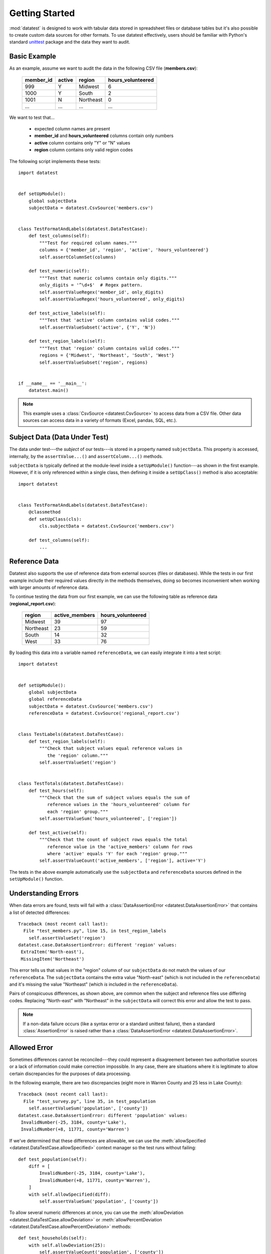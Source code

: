
***************
Getting Started
***************

:mod:`datatest` is designed to work with tabular data stored in
spreadsheet files or database tables but it's also possible to create
custom data sources for other formats.  To use datatest effectively,
users should be familiar with Python's standard
`unittest <http://docs.python.org/library/unittest.html>`_ package and
the data they want to audit.


Basic Example
=============

As an example, assume we want to audit the data in the following CSV
file (**members.csv**):

    =========  ======  =========  =================
    member_id  active  region     hours_volunteered
    =========  ======  =========  =================
    999        Y       Midwest    6
    1000       Y       South      2
    1001       N       Northeast  0
    ...        ...     ...        ...
    =========  ======  =========  =================

We want to test that...

 * expected column names are present
 * **member_id** and **hours_volunteered** columns contain only numbers
 * **active** column contains only "Y" or "N" values
 * **region** column contains only valid region codes

The following script implements these tests::

    import datatest


    def setUpModule():
        global subjectData
        subjectData = datatest.CsvSource('members.csv')


    class TestFormatAndLabels(datatest.DataTestCase):
        def test_columns(self):
            """Test for required column names."""
            columns = {'member_id', 'region', 'active', 'hours_volunteered'}
            self.assertColumnSet(columns)

        def test_numeric(self):
            """Test that numeric columns contain only digits."""
            only_digits = '^\d+$'  # Regex pattern.
            self.assertValueRegex('member_id', only_digits)
            self.assertValueRegex('hours_volunteered', only_digits)

        def test_active_labels(self):
            """Test that 'active' column contains valid codes."""
            self.assertValueSubset('active', {'Y', 'N'})

        def test_region_labels(self):
            """Test that 'region' column contains valid codes."""
            regions = {'Midwest', 'Northeast', 'South', 'West'}
            self.assertValueSubset('region', regions)


    if __name__ == '__main__':
        datatest.main()


.. note::

    This example uses a :class:`CsvSource <datatest.CsvSource>` to access data
    from a CSV file.  Other data sources can access data in a variety of
    formats (Excel, pandas, SQL, etc.).


Subject Data (Data Under Test)
==============================

The data under test---the *subject* of our tests---is stored in a property
named ``subjectData``.  This property is accessed, internally, by the
``assertValue...()`` and ``assertColumn...()`` methods.

``subjectData`` is typically defined at the module-level inside a
``setUpModule()`` function---as shown in the first example.  However, if
it is only referenced within a single class, then defining it inside a
``setUpClass()`` method is also acceptable::

    import datatest


    class TestFormatAndLabels(datatest.DataTestCase):
        @classmethod
        def setUpClass(cls):
            cls.subjectData = datatest.CsvSource('members.csv')

        def test_columns(self):
            ...


Reference Data
==============

Datatest also supports the use of reference data from external sources
(files or databases).  While the tests in our first example include
their required values directly in the methods themselves, doing so
becomes inconvenient when working with larger amounts of reference data.

To continue testing the data from our first example, we can use the
following table as reference data (**regional_report.csv**):

    =========  ==============  ==================
    region     active_members   hours_volunteered
    =========  ==============  ==================
    Midwest    39              97
    Northeast  23              59
    South      14              32
    West       33              76
    =========  ==============  ==================

By loading this data into a variable named ``referenceData``, we can
easily integrate it into a test script::

    import datatest


    def setUpModule():
        global subjectData
        global referenceData
        subjectData = datatest.CsvSource('members.csv')
        referenceData = datatest.CsvSource('regional_report.csv')


    class TestLabels(datatest.DataTestCase):
        def test_region_labels(self):
            """Check that subject values equal reference values in
               the 'region' column."""
            self.assertValueSet('region')


    class TestTotals(datatest.DataTestCase):
        def test_hours(self):
            """Check that the sum of subject values equals the sum of
               reference values in the 'hours_volunteered' column for
               each 'region' group."""
            self.assertValueSum('hours_volunteered', ['region'])

        def test_active(self):
            """Check that the count of subject rows equals the total
               reference value in the 'active_members' column for rows
               where 'active' equals 'Y' for each 'region' group."""
            self.assertValueCount('active_members', ['region'], active='Y')


The tests in the above example automatically use the ``subjectData``
and ``referenceData`` sources defined in the ``setUpModule()`` function.


Understanding Errors
====================

When data errors are found, tests will fail with a
:class:`DataAssertionError <datatest.DataAssertionError>` that contains
a list of detected differences::

    Traceback (most recent call last):
      File "test_members.py", line 15, in test_region_labels
        self.assertValueSet('region')
    datatest.case.DataAssertionError: different 'region' values:
     ExtraItem('North-east'),
     MissingItem('Northeast')

This error tells us that values in the "region" column of our
``subjectData`` do not match the values of our ``referenceData``.  The
``subjectData`` contains the extra value "North-east" (which is not
included in the ``referenceData``) and it's missing the value
"Northeast" (which *is* included in the ``referenceData``).

Pairs of conspicuous differences, as shown above, are common when the
subject and reference files use differing codes.  Replacing "North-east"
with "Northeast" in the ``subjectData`` will correct this error and
allow the test to pass.


.. note::

    If a non-data failure occurs (like a syntax error or a standard
    unittest failure), then a standard :class:`AssertionError` is raised
    rather than a :class:`DataAssertionError
    <datatest.DataAssertionError>`.


Allowed Error
=============

Sometimes differences cannot be reconciled---they could represent a
disagreement between two authoritative sources or a lack of information could
make correction impossible.  In any case, there are situations where it is
legitimate to allow certain discrepancies for the purposes of data processing.

In the following example, there are two discrepancies (eight more in
Warren County and 25 less in Lake County)::

    Traceback (most recent call last):
      File "test_survey.py", line 35, in test_population
        self.assertValueSum('population', ['county'])
    datatest.case.DataAssertionError: different 'population' values:
     InvalidNumber(-25, 3184, county='Lake'),
     InvalidNumber(+8, 11771, county='Warren')

If we've determined that these differences are allowable, we can use
the :meth:`allowSpecified
<datatest.DataTestCase.allowSpecified>` context manager so the
test runs without failing::

    def test_population(self):
        diff = [
            InvalidNumber(-25, 3184, county='Lake'),
            InvalidNumber(+8, 11771, county='Warren'),
        ]
        with self.allowSpecified(diff):
            self.assertValueSum('population', ['county'])

To allow several numeric differences at once, you can use the
:meth:`allowDeviation <datatest.DataTestCase.allowDeviation>`
or :meth:`allowPercentDeviation
<datatest.DataTestCase.allowPercentDeviation>` methods::

    def test_households(self):
        with self.allowDeviation(25):
            self.assertValueCount('population', ['county'])


Command-Line Interface
======================

The datatest module can be used from the command line just like
unittest. To run the program with :ref:`test discovery <test-discovery>`,
use the following command::

    python -m datatest

Run tests from specific modules, classes, or individual methods with::

    python -m datatest test_module1 test_module2
    python -m datatest test_module.TestClass
    python -m datatest test_module.TestClass.test_method

The syntax and command-line options (``-f``, ``-v``, etc.) are the same
as unittest---see the
`unittest documentation <http://docs.python.org/library/unittest.html#command-line-interface>`_
for full details.

.. _test-discovery:
.. note::

    The **test discovery** process searches for tests in the current
    directory (including package folders and sub-package folders) or in
    a specified directory.  To learn more, see the unittest
    documentation on `Test Discovery
    <https://docs.python.org/3/library/unittest.html#test-discovery>`_.
